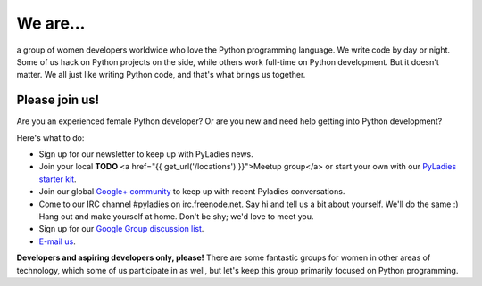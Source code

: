 .. title: About
.. slug: about
.. date: 2018-10-21 14:27:51 UTC
.. tags:
.. category:
.. link:
.. description:
.. type: text

We are...
---------

a group of women developers worldwide who love the Python programming language.  We write code by day or night.  Some of us hack on Python projects on the side, while others work full-time on Python development.  But it doesn't matter.  We all just like writing Python code, and that's what brings us together.

Please join us!
~~~~~~~~~~~~~~~

Are you an experienced female Python developer?  Or are you new and need help getting into Python development?

Here's what to do:

- Sign up for our newsletter to keep up with PyLadies news.
- Join your local **TODO** <a href="{{ get_url('/locations') }}">Meetup group</a> or start your own with our `PyLadies starter kit <http://github.com/pyladies/pyladies-kit>`_.
- Join our global `Google\+ community <https://plus.google.com/communities/108807002736066163985>`_ to keep up with recent Pyladies conversations.
- Come to our IRC channel #pyladies on irc.freenode.net.  Say hi and tell us a bit about yourself.  We'll do the same :)  Hang out and make yourself at home.  Don't be shy; we'd love to meet you.
- Sign up for our `Google Group discussion list <https://groups.google.com/forum/#!forum/pyladies>`_.
- `E-mail us <mailto:info@pyladies.com>`_.

**Developers and aspiring developers only, please!**  There are some fantastic groups for women in other areas of technology, which some of us participate in as well, but let's keep this group primarily focused on Python programming.

